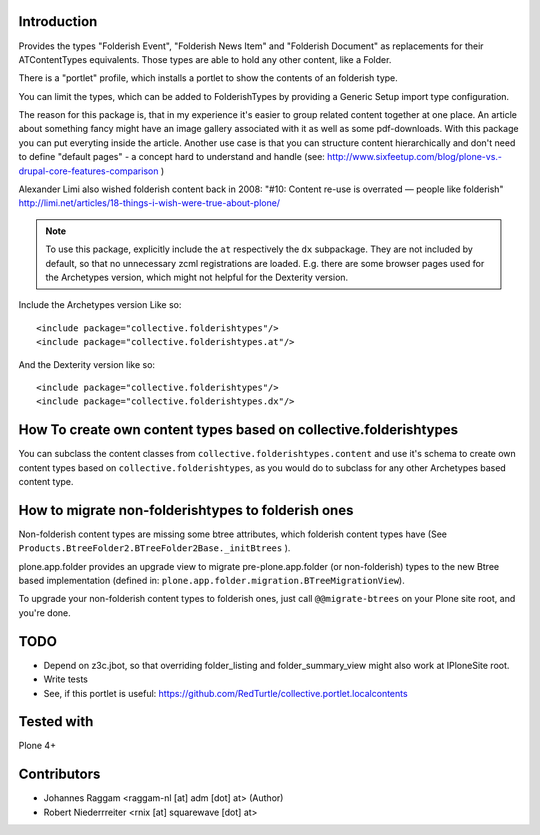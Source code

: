 Introduction
============

Provides the types "Folderish Event", "Folderish News Item" and
"Folderish Document" as replacements for their ATContentTypes equivalents.
Those types are able to hold any other content, like a Folder.

There is a "portlet" profile, which installs a portlet to show the contents of
an folderish type.

You can limit the types, which can be added to FolderishTypes by providing
a Generic Setup import type configuration.

The reason for this package is, that in my experience it's easier to group
related content together at one place. An article about something fancy might
have an image gallery associated with it as well as some pdf-downloads. With
this package you can put everyting inside the article.
Another use case is that you can structure content hierarchically and don't need
to define "default pages" - a concept hard to understand and handle (see:
http://www.sixfeetup.com/blog/plone-vs.-drupal-core-features-comparison )

Alexander Limi also wished folderish content back in 2008:
"#10: Content re-use is overrated — people like folderish"
http://limi.net/articles/18-things-i-wish-were-true-about-plone/

.. note::
  To use this package, explicitly include the ``at`` respectively the ``dx``
  subpackage. They are not included by default, so that no unnecessary zcml
  registrations are loaded. E.g. there are some browser pages used for the
  Archetypes version, which might not helpful for the Dexterity version.

Include the Archetypes version Like so::

  <include package="collective.folderishtypes"/>
  <include package="collective.folderishtypes.at"/>

And the Dexterity version like so::

  <include package="collective.folderishtypes"/>
  <include package="collective.folderishtypes.dx"/>


How To create own content types based on collective.folderishtypes
==================================================================

You can subclass the content classes from ``collective.folderishtypes.content``
and use it's schema to create own content types based on
``collective.folderishtypes``, as you would do to subclass for any other
Archetypes based content type.


How to migrate non-folderishtypes to folderish ones
===================================================

Non-folderish content types are missing some btree attributes, which folderish
content types have (See ``Products.BtreeFolder2.BTreeFolder2Base._initBtrees``
).

plone.app.folder provides an upgrade view to migrate pre-plone.app.folder (or
non-folderish) types to the new Btree based implementation (defined in:
``plone.app.folder.migration.BTreeMigrationView``).

To upgrade your non-folderish content types to folderish ones, just call
``@@migrate-btrees`` on your Plone site root, and you're done.


TODO
====

- Depend on z3c.jbot, so that overriding folder_listing and folder_summary_view
  might also work at IPloneSite root.
- Write tests
- See, if this portlet is useful:
  https://github.com/RedTurtle/collective.portlet.localcontents


Tested with
===========

Plone 4+


Contributors
============

- Johannes Raggam <raggam-nl [at] adm [dot] at> (Author)

- Robert Niederrreiter <rnix [at] squarewave [dot] at>
